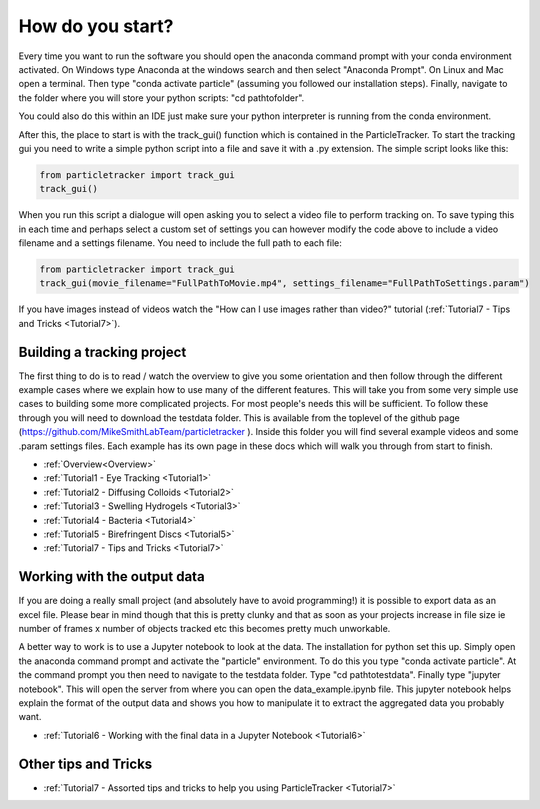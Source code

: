 .. _Start:

How do you start?
=================

Every time you want to run the software you should
open the anaconda command prompt with your conda environment activated. On Windows type Anaconda at the windows search and then select "Anaconda Prompt".
On Linux and Mac open a terminal. Then type "conda activate particle" (assuming you followed our installation steps). Finally, navigate
to the folder where you will store your python scripts: "cd path\to\folder".

You could also do this within an IDE just make sure your python interpreter is running from the conda environment.

After this, the place to start is with the track_gui() function which is contained in the ParticleTracker. 
To start the tracking gui you need to write a simple python script into a file and save it with a .py extension.
The simple script looks like this:

.. code-block:: python
   
   from particletracker import track_gui
   track_gui()
   
When you run this script a dialogue will open asking you to select a video file to perform tracking on. 
To save typing this in each time and perhaps select a custom set of settings you can however modify
the code above to include a video filename and a settings filename. You need to include the full path to each file:

.. code-block:: python

   from particletracker import track_gui
   track_gui(movie_filename="FullPathToMovie.mp4", settings_filename="FullPathToSettings.param")

If you have images instead of videos watch the "How can I use images rather than video?" tutorial (:ref:`Tutorial7 - Tips and Tricks <Tutorial7>`).


Building a tracking project
---------------------------

The first thing to do is to read / watch the overview to give you some orientation and then follow 
through the different example cases where we explain how 
to use many of the different features. This will take you from some very simple use cases
to building some more complicated projects. For most people's needs this will be sufficient. 
To follow these through you will need to download the testdata folder. This is available from the toplevel of the github page (https://github.com/MikeSmithLabTeam/particletracker ). Inside this folder you will find several example videos and some .param settings files. Each example has its own page in these docs
which will walk you through from start to finish. 

- :ref:`Overview<Overview>`
- :ref:`Tutorial1 - Eye Tracking <Tutorial1>`
- :ref:`Tutorial2 - Diffusing Colloids <Tutorial2>`
- :ref:`Tutorial3 - Swelling Hydrogels <Tutorial3>`
- :ref:`Tutorial4 - Bacteria <Tutorial4>`
- :ref:`Tutorial5 - Birefringent Discs <Tutorial5>`
- :ref:`Tutorial7 - Tips and Tricks <Tutorial7>`

Working with the output data
----------------------------

If you are doing a really small project (and absolutely have to avoid programming!) it is possible
to export data as an excel file. Please bear in mind though that this is pretty clunky and that
as soon as your projects increase in file size ie number of frames x number of objects tracked etc 
this becomes pretty much unworkable. 

A better way to work is to use a Jupyter notebook to look at the data. The installation for python
set this up. Simply open the anaconda command prompt and activate the "particle" environment.
To do this you type "conda activate particle". At the command prompt you then need to navigate to
the testdata folder. Type "cd path\to\testdata". Finally type "jupyter notebook". This will open the 
server from where you can open the data_example.ipynb file. This jupyter notebook
helps explain the format of the output data and shows you how to manipulate it to extract the aggregated
data you probably want. 

- :ref:`Tutorial6 - Working with the final data in a Jupyter Notebook <Tutorial6>`

Other tips and Tricks
---------------------

- :ref:`Tutorial7 - Assorted tips and tricks to help you using ParticleTracker <Tutorial7>`

